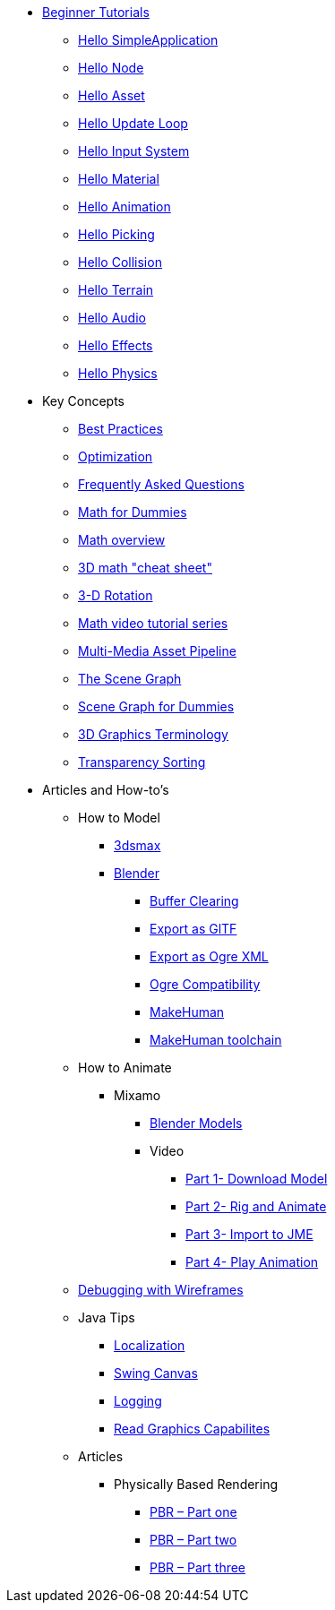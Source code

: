 * xref:beginner/beginner.adoc[Beginner Tutorials]
** xref:beginner/hello_simpleapplication.adoc[Hello SimpleApplication]
** xref:beginner/hello_node.adoc[Hello Node]
** xref:beginner/hello_asset.adoc[Hello Asset]
** xref:beginner/hello_main_event_loop.adoc[Hello Update Loop]
** xref:beginner/hello_input_system.adoc[Hello Input System]
** xref:beginner/hello_material.adoc[Hello Material]
** xref:beginner/hello_animation.adoc[Hello Animation]
** xref:beginner/hello_picking.adoc[Hello Picking]
** xref:beginner/hello_collision.adoc[Hello Collision]
** xref:beginner/hello_terrain.adoc[Hello Terrain]
** xref:beginner/hello_audio.adoc[Hello Audio]
** xref:beginner/hello_effects.adoc[Hello Effects]
** xref:beginner/hello_physics.adoc[Hello Physics]
* Key Concepts
** xref:concepts/best_practices.adoc[Best Practices]
** xref:concepts/optimization.adoc[Optimization]
** xref:concepts/faq.adoc[Frequently Asked Questions]
** xref:concepts/math_for_dummies.adoc[Math for Dummies]
** xref:concepts/math.adoc[Math overview]
** xref:concepts/math_cheet_sheet.adoc[3D math "cheat sheet"]
** xref:concepts/rotate.adoc[3-D Rotation]
** xref:concepts/math_video_tutorials.adoc[Math video tutorial series]
** xref:concepts/multi-media_asset_pipeline.adoc[Multi-Media Asset Pipeline]
** xref:concepts/the_scene_graph.adoc[The Scene Graph]
** xref:concepts/scenegraph_for_dummies.adoc[Scene Graph for Dummies]
** xref:concepts/terminology.adoc[3D Graphics Terminology]
** xref:concepts/transparency_sorting.adoc[Transparency Sorting]
* Articles and How-to's
** How to Model
*** xref:how-to/modeling/3dsmax/3dsmax.adoc[3dsmax]
*** xref:how-to/modeling/blender/blender.adoc[Blender]
**** xref:how-to/modeling/blender/blender_buffer_clearing.adoc[Buffer Clearing]
**** xref:how-to/modeling/blender/blender_gltf.adoc[Export as GlTF]
**** xref:how-to/modeling/blender/blender_ogre_export.adoc[Export as Ogre XML]
**** xref:how-to/modeling/blender/blender_ogre_compatibility.adoc[Ogre Compatibility]
**** xref:how-to/modeling/blender/makehuman.adoc[MakeHuman]
**** xref:how-to/modeling/blender/makehuman_blender_ogrexml_toolchain.adoc[MakeHuman toolchain]
** How to Animate
*** Mixamo
**** xref:how-to/modeling/blender/mixamo.adoc[Blender Models]
**** Video
***** link:https://youtu.be/jHgAgTWIers?list=PLv6qR9TGkz8RcUr-fOHI2SksWA4BAU9TS[Part 1- Download Model]
***** link:https://youtu.be/GQJSrOpNQwI?list=PLv6qR9TGkz8RcUr-fOHI2SksWA4BAU9TS[Part 2- Rig and Animate]
***** link:https://youtu.be/JzRe2Dxbcmc?list=PLv6qR9TGkz8RcUr-fOHI2SksWA4BAU9TS[Part 3- Import to JME]
***** link:https://youtu.be/8wwDRDJop7k?list=PLv6qR9TGkz8RcUr-fOHI2SksWA4BAU9TS[Part 4- Play Animation]
** xref:how-to/debugging.adoc[Debugging with Wireframes]
** Java Tips
*** xref:how-to/java/localization.adoc[Localization]
*** xref:how-to/java/swing_canvas.adoc[Swing Canvas]
*** xref:how-to/java/logging.adoc[Logging]
*** xref:how-to/java/read_graphic_card_capabilites.adoc[Read Graphics Capabilites]
** Articles
*** Physically Based Rendering
**** xref:how-to/articles/pbr/pbr_part1.adoc[PBR – Part one]
**** xref:how-to/articles/pbr/pbr_part2.adoc[PBR – Part two]
**** xref:how-to/articles/pbr/pbr_part3.adoc[PBR – Part three]
